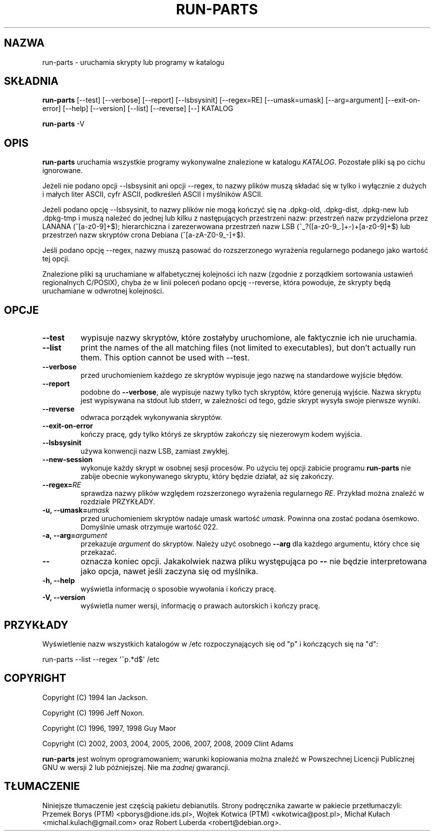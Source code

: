 .\" Hey, Emacs!  This is an -*- nroff -*- source file.
.\" Build-from-directory and this manpage are Copyright 1994 by Ian Jackson.
.\" Changes to this manpage are Copyright 1996 by Jeff Noxon.
.\" More
.\"
.\" This is free software; see the GNU General Public Licence version 2
.\" or later for copying conditions.  There is NO warranty.
.\"*******************************************************************
.\"
.\" This file was generated with po4a. Translate the source file.
.\"
.\"*******************************************************************
.TH RUN\-PARTS 8 "27 czerwca 2012" Debian 
.SH NAZWA
run\-parts \- uruchamia skrypty lub programy w katalogu
.SH SKŁADNIA
.PP
\fBrun\-parts\fP [\-\-test] [\-\-verbose] [\-\-report] [\-\-lsbsysinit] [\-\-regex=RE]
[\-\-umask=umask] [\-\-arg=argument] [\-\-exit\-on\-error] [\-\-help] [\-\-version]
[\-\-list] [\-\-reverse] [\-\-] KATALOG
.PP
\fBrun\-parts\fP \-V
.SH OPIS
.PP
\fBrun\-parts\fP uruchamia wszystkie programy wykonywalne znalezione w katalogu
\fIKATALOG\fP. Pozostałe pliki są po cichu ignorowane.

Jeżeli nie podano opcji \-\-lsbsysinit ani opcji \-\-regex, to nazwy plików
muszą składać się w tylko i wyłącznie z dużych i małych liter ASCII, cyfr
ASCII, podkreśleń ASCII i myślników ASCII.

Jeżeli podano opcję \-\-lsbsysinit, to nazwy plików nie mogą kończyć się na
\&.dpkg\-old, .dpkg\-dist, .dpkg\-new lub .dpkg\-tmp i muszą należeć do jednej lub
kilku z następujących przestrzeni nazw: przestrzeń nazw przydzielona przez
LANANA (^[a\-z0\-9]+$); hierarchiczna i zarezerwowana przestrzeń nazw LSB
(^_?([a\-z0\-9_.]+\-)+[a\-z0\-9]+$) lub przestrzeń nazw skryptów crona Debiana
(^[a\-zA\-Z0\-9_\-]+$).

Jeśli podano opcję \-\-regex, nazwy muszą pasować do rozszerzonego wyrażenia
regularnego podanego jako wartość tej opcji.

Znalezione pliki są uruchamiane w alfabetycznej kolejności ich nazw (zgodnie
z porządkiem sortowania ustawień regionalnych C/POSIX), chyba że w linii
poleceń podano opcję \-\-reverse, która powoduje, że skrypty będą uruchamiane
w odwrotnej kolejności.

.SH OPCJE
.TP 
\fB\-\-test\fP
wypisuje nazwy skryptów, które zostałyby uruchomione, ale faktycznie ich nie
uruchamia.
.TP 
\fB\-\-list\fP
print the names of the all matching files (not limited to executables), but
don't actually run them.  This option cannot be used with \-\-test.
.TP 
\fB\-\-verbose\fP
przed uruchomieniem każdego ze skryptów wypisuje jego nazwę na standardowe
wyjście błędów.
.TP 
\fB\-\-report\fP
podobne do \fB\-\-verbose\fP, ale wypisuje nazwy tylko tych skryptów, które
generują wyjście.  Nazwa skryptu jest wypisywana na stdout lub stderr, w
zależności od tego, gdzie skrypt wysyła swoje pierwsze wyniki.
.TP 
\fB\-\-reverse\fP
odwraca porządek wykonywania skryptów.
.TP 
\fB\-\-exit\-on\-error\fP
kończy pracę, gdy tylko któryś ze skryptów zakończy się niezerowym kodem
wyjścia.
.TP 
\fB\-\-lsbsysinit\fP
używa konwencji nazw LSB, zamiast zwykłej.
.TP 
\fB\-\-new\-session\fP
wykonuje każdy skrypt w osobnej sesji procesów. Po użyciu tej opcji zabicie
programu \fBrun\-parts\fP nie zabije obecnie wykonywanego skryptu, który będzie
działał, aż się zakończy.
.TP 
\fB\-\-regex=\fP\fIRE\fP
sprawdza nazwy plików względem rozszerzonego wyrażenia regularnego
\fIRE\fP. Przykład można znaleźć w rozdziale PRZYKŁADY.
.TP 
\fB\-u, \-\-umask=\fP\fIumask\fP
przed uruchomieniem skryptów nadaje umask wartość \fIumask\fP. Powinna ona
zostać podana ósemkowo. Domyślnie umask otrzymuje wartość 022.
.TP 
\fB\-a, \-\-arg=\fP\fIargument\fP
przekazuje \fIargument\fP do skryptów. Należy użyć osobnego \fB\-\-arg\fP dla
każdego argumentu, który chce się przekazać.
.TP 
\fB\-\-\fP
oznacza koniec opcji. Jakakolwiek nazwa pliku występująca po \fB\-\-\fP nie
będzie interpretowana jako opcja, nawet jeśli zaczyna się od myślnika.
.TP 
\fB\-h, \-\-help\fP
wyświetla informację o sposobie wywołania i kończy pracę.
.TP 
\fB\-V, \-\-version\fP
wyświetla numer wersji, informację o prawach autorskich i kończy pracę.

.SH PRZYKŁADY
.P
Wyświetlenie nazw wszystkich katalogów w /etc rozpoczynających się od "p" i
kończących się na "d":
.P
run\-parts \-\-list \-\-regex \[aq]^p.*d$\[aq] /etc

.SH COPYRIGHT
.P
Copyright (C) 1994 Ian Jackson.
.P
Copyright (C) 1996 Jeff Noxon.
.P
Copyright (C) 1996, 1997, 1998 Guy Maor
.P
Copyright (C) 2002, 2003, 2004, 2005, 2006, 2007, 2008, 2009 Clint Adams

\fBrun\-parts\fP jest wolnym oprogramowaniem; warunki kopiowania można znaleźć w
Powszechnej Licencji Publicznej GNU w wersji 2 lub późniejszej.  Nie ma
\fIżadnej\fP gwarancji.
.SH TŁUMACZENIE
Niniejsze tłumaczenie jest częścią pakietu debianutils.
Strony podręcznika zawarte w pakiecie przetłumaczyli:
Przemek Borys (PTM) <pborys@dione.ids.pl>,
Wojtek Kotwica (PTM) <wkotwica@post.pl>,
Michał Kułach <michal.kulach@gmail.com> oraz
Robert Luberda <robert@debian.org>.
